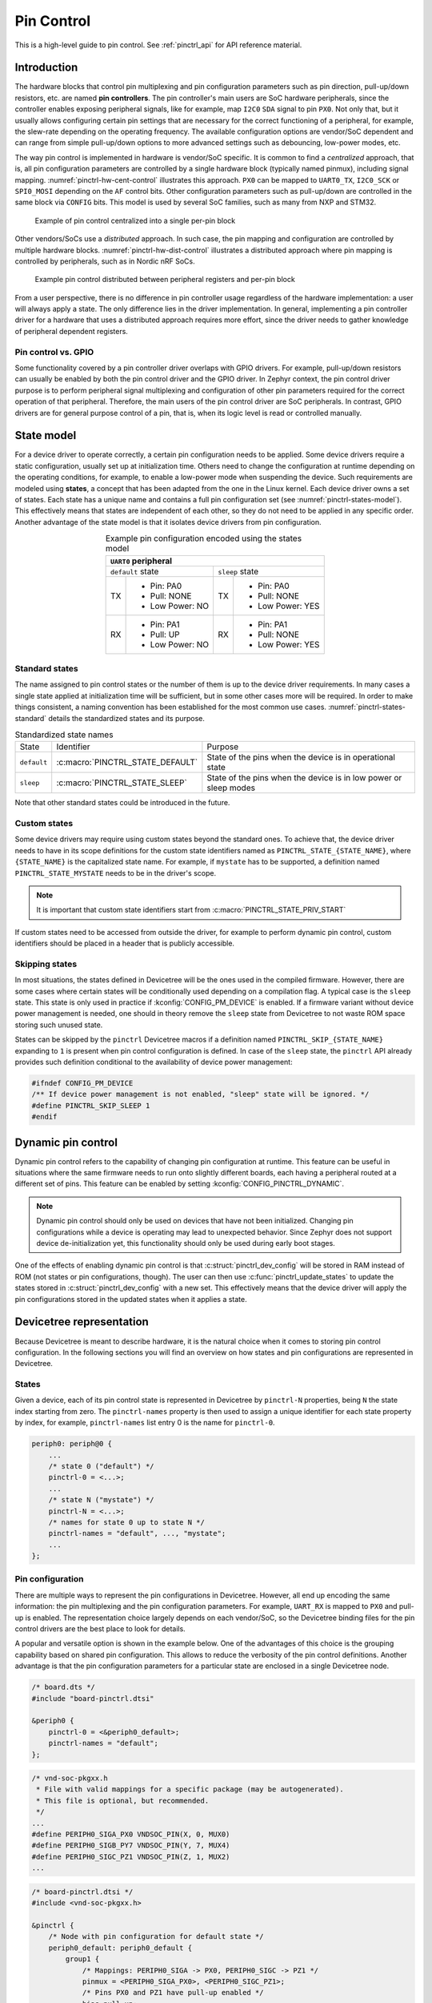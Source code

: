.. _pinctrl-guide:

Pin Control
###########

This is a high-level guide to pin control. See :ref:`pinctrl_api` for API
reference material.

Introduction
************

The hardware blocks that control pin multiplexing and pin configuration
parameters such as pin direction, pull-up/down resistors, etc. are named **pin
controllers**. The pin controller's main users are SoC hardware peripherals,
since the controller enables exposing peripheral signals, like for example,
map ``I2C0`` ``SDA`` signal to pin ``PX0``. Not only that, but it usually allows
configuring certain pin settings that are necessary for the correct functioning
of a peripheral, for example, the slew-rate depending on the operating
frequency. The available configuration options are vendor/SoC dependent and can
range from simple pull-up/down options to more advanced settings such as
debouncing, low-power modes, etc.

The way pin control is implemented in hardware is vendor/SoC specific. It is
common to find a *centralized* approach, that is, all pin configuration
parameters are controlled by a single hardware block (typically named pinmux),
including signal mapping. :numref:`pinctrl-hw-cent-control` illustrates this
approach. ``PX0`` can be mapped to ``UART0_TX``, ``I2C0_SCK`` or ``SPI0_MOSI``
depending on the ``AF`` control bits. Other configuration parameters such as
pull-up/down are controlled in the same block via ``CONFIG`` bits. This model is
used by several SoC families, such as many from NXP and STM32.

.. _pinctrl-hw-cent-control:

.. figure:: images/hw-cent-control.svg

    Example of pin control centralized into a single per-pin block

Other vendors/SoCs use a *distributed* approach. In such case, the pin mapping
and configuration are controlled by multiple hardware blocks.
:numref:`pinctrl-hw-dist-control` illustrates a distributed approach where pin
mapping is controlled by peripherals, such as in Nordic nRF SoCs.

.. _pinctrl-hw-dist-control:

.. figure:: images/hw-dist-control.svg

    Example pin control distributed between peripheral registers and per-pin block

From a user perspective, there is no difference in pin controller usage
regardless of the hardware implementation: a user will always apply a state.
The only difference lies in the driver implementation. In general, implementing
a pin controller driver for a hardware that uses a distributed approach requires
more effort, since the driver needs to gather knowledge of peripheral dependent
registers.

Pin control vs. GPIO
====================

Some functionality covered by a pin controller driver overlaps with GPIO
drivers. For example, pull-up/down resistors can usually be enabled by both the
pin control driver and the GPIO driver. In Zephyr context, the pin control
driver purpose is to perform peripheral signal multiplexing and configuration of
other pin parameters required for the correct operation of that peripheral.
Therefore, the main users of the pin control driver are SoC peripherals. In
contrast, GPIO drivers are for general purpose control of a pin, that is, when
its logic level is read or controlled manually.

State model
***********

For a device driver to operate correctly, a certain pin configuration needs to
be applied. Some device drivers require a static configuration, usually set up
at initialization time. Others need to change the configuration at runtime
depending on the operating conditions, for example, to enable a low-power mode
when suspending the device. Such requirements are modeled using **states**, a
concept that has been adapted from the one in the Linux kernel. Each device
driver owns a set of states. Each state has a unique name and contains a full
pin configuration set (see :numref:`pinctrl-states-model`). This effectively
means that states are independent of each other, so they do not need to be
applied in any specific order. Another advantage of the state model is that it
isolates device drivers from pin configuration.

.. _pinctrl-states-model:

.. table:: Example pin configuration encoded using the states model
    :align: center

    +----+------------------+----+------------------+
    | ``UART0`` peripheral                          |
    +====+==================+====+==================+
    | ``default`` state     | ``sleep`` state       |
    +----+------------------+----+------------------+
    | TX | - Pin: PA0       | TX | - Pin: PA0       |
    |    | - Pull: NONE     |    | - Pull: NONE     |
    |    | - Low Power: NO  |    | - Low Power: YES |
    +----+------------------+----+------------------+
    | RX | - Pin: PA1       | RX | - Pin: PA1       |
    |    | - Pull: UP       |    | - Pull: NONE     |
    |    | - Low Power: NO  |    | - Low Power: YES |
    +----+------------------+----+------------------+

Standard states
===============

The name assigned to pin control states or the number of them is up to the
device driver requirements. In many cases a single state applied at
initialization time will be sufficient, but in some other cases more will be
required. In order to make things consistent, a naming convention has been
established for the most common use cases. :numref:`pinctrl-states-standard`
details the standardized states and its purpose.

.. _pinctrl-states-standard:

.. table:: Standardized state names
    :align: center

    +-------------+----------------------------------+-------------------------+
    | State       | Identifier                       | Purpose                 |
    +-------------+----------------------------------+-------------------------+
    | ``default`` | :c:macro:`PINCTRL_STATE_DEFAULT` | State of the pins when  |
    |             |                                  | the device is in        |
    |             |                                  | operational state       |
    +-------------+----------------------------------+-------------------------+
    | ``sleep``   | :c:macro:`PINCTRL_STATE_SLEEP`   | State of the pins when  |
    |             |                                  | the device is in low    |
    |             |                                  | power or sleep modes    |
    +-------------+----------------------------------+-------------------------+

Note that other standard states could be introduced in the future.

Custom states
=============

Some device drivers may require using custom states beyond the standard ones. To
achieve that, the device driver needs to have in its scope definitions for the
custom state identifiers named as ``PINCTRL_STATE_{STATE_NAME}``, where
``{STATE_NAME}`` is the capitalized state name. For example, if ``mystate`` has
to be supported, a definition named ``PINCTRL_STATE_MYSTATE`` needs to be
in the driver's scope.

.. note::
    It is important that custom state identifiers start from
    :c:macro:`PINCTRL_STATE_PRIV_START`

If custom states need to be accessed from outside the driver, for example to
perform dynamic pin control, custom identifiers should be placed in a header
that is publicly accessible.

Skipping states
===============

In most situations, the states defined in Devicetree will be the ones used in
the compiled firmware. However, there are some cases where certain states will
be conditionally used depending on a compilation flag. A typical case is the
``sleep`` state. This state is only used in practice if
:kconfig:`CONFIG_PM_DEVICE` is enabled. If a firmware variant without device
power management is needed, one should in theory remove the ``sleep`` state from
Devicetree to not waste ROM space storing such unused state.

States can be skipped by the ``pinctrl`` Devicetree macros if a definition named
``PINCTRL_SKIP_{STATE_NAME}`` expanding to ``1`` is present when pin control
configuration is defined. In case of the ``sleep`` state, the ``pinctrl`` API
already provides such definition conditional to the availability of device power
management:

.. code-block:: c

    #ifndef CONFIG_PM_DEVICE
    /** If device power management is not enabled, "sleep" state will be ignored. */
    #define PINCTRL_SKIP_SLEEP 1
    #endif

Dynamic pin control
*******************

Dynamic pin control refers to the capability of changing pin configuration
at runtime. This feature can be useful in situations where the same firmware
needs to run onto slightly different boards, each having a peripheral routed at
a different set of pins. This feature can be enabled by setting
:kconfig:`CONFIG_PINCTRL_DYNAMIC`.

.. note::

    Dynamic pin control should only be used on devices that have not been
    initialized. Changing pin configurations while a device is operating may
    lead to unexpected behavior. Since Zephyr does not support device
    de-initialization yet, this functionality should only be used during early
    boot stages.

One of the effects of enabling dynamic pin control is that
:c:struct:`pinctrl_dev_config` will be stored in RAM instead of ROM (not states
or pin configurations, though). The user can then use
:c:func:`pinctrl_update_states` to update the states stored in
:c:struct:`pinctrl_dev_config` with a new set. This effectively means that the
device driver will apply the pin configurations stored in the updated states
when it applies a state.

Devicetree representation
*************************

Because Devicetree is meant to describe hardware, it is the natural choice when
it comes to storing pin control configuration. In the following sections you
will find an overview on how states and pin configurations are represented in
Devicetree.

States
======

Given a device, each of its pin control state is represented in Devicetree by
``pinctrl-N`` properties, being ``N`` the state index starting from zero. The
``pinctrl-names`` property is then used to assign a unique identifier for each
state property by index, for example, ``pinctrl-names`` list entry 0 is the name
for ``pinctrl-0``.

.. code-block:: devicetree

    periph0: periph@0 {
        ...
        /* state 0 ("default") */
        pinctrl-0 = <...>;
        ...
        /* state N ("mystate") */
        pinctrl-N = <...>;
        /* names for state 0 up to state N */
        pinctrl-names = "default", ..., "mystate";
        ...
    };

Pin configuration
=================

There are multiple ways to represent the pin configurations in Devicetree.
However, all end up encoding the same information: the pin multiplexing and the
pin configuration parameters. For example, ``UART_RX`` is mapped to ``PX0`` and
pull-up is enabled. The representation choice largely depends on each
vendor/SoC, so the Devicetree binding files for the pin control drivers are the
best place to look for details.

A popular and versatile option is shown in the example below. One of the
advantages of this choice is the grouping capability based on shared pin
configuration. This allows to reduce the verbosity of the pin control
definitions. Another advantage is that the pin configuration parameters for a
particular state are enclosed in a single Devicetree node.

.. code-block:: devicetree

    /* board.dts */
    #include "board-pinctrl.dtsi"

    &periph0 {
        pinctrl-0 = <&periph0_default>;
        pinctrl-names = "default";
    };

.. code-block:: c

    /* vnd-soc-pkgxx.h
     * File with valid mappings for a specific package (may be autogenerated).
     * This file is optional, but recommended.
     */
    ...
    #define PERIPH0_SIGA_PX0 VNDSOC_PIN(X, 0, MUX0)
    #define PERIPH0_SIGB_PY7 VNDSOC_PIN(Y, 7, MUX4)
    #define PERIPH0_SIGC_PZ1 VNDSOC_PIN(Z, 1, MUX2)
    ...

.. code-block:: devicetree

    /* board-pinctrl.dtsi */
    #include <vnd-soc-pkgxx.h>

    &pinctrl {
        /* Node with pin configuration for default state */
        periph0_default: periph0_default {
            group1 {
                /* Mappings: PERIPH0_SIGA -> PX0, PERIPH0_SIGC -> PZ1 */
                pinmux = <PERIPH0_SIGA_PX0>, <PERIPH0_SIGC_PZ1>;
                /* Pins PX0 and PZ1 have pull-up enabled */
                bias-pull-up;
            };
            ...
            groupN {
                /* Mappings: PERIPH0_SIGB -> PY7 */
                pinmux = <PERIPH0_SIGB_PY7>;
            };
        };
    };

Another popular model is based on having a node for each pin configuration and
state. While this model may lead to shorter board pin control files, it also
requires to have one node for each pin mapping and state, since in general,
nodes can not be re-used for multiple states. This method is discouraged if
autogeneration is not an option.

.. code-block:: devicetree

    /* board.dts */
    #include "board-pinctrl.dtsi"

    &periph0 {
        pinctrl-0 = <&periph0_siga_px0_default &periph0_sigb_py7_default
                     &periph0_sigc_pz1_default>;
        pinctrl-names = "default";
    };

.. code-block:: devicetree

    /* vnd-soc-pkgxx.dtsi
     * File with valid nodes for a specific package (may be autogenerated).
     * This file is optional, but recommended.
     */

    &pinctrl {
        /* Mapping for PERIPH0_SIGA -> PX0, to be used for default state */
        periph0_siga_px0_default: periph0_siga_px0_default {
            pinmux = <VNDSOC_PIN(X, 0, MUX0)>;
        };

        /* Mapping for PERIPH0_SIGB -> PY7, to be used for default state */
        periph0_sigb_py7_default: periph0_sigb_py7_default {
            pinmux = <VNDSOC_PIN(Y, 7, MUX4)>;
        };

        /* Mapping for PERIPH0_SIGC -> PZ1, to be used for default state */
        periph0_sigc_pz1_default: periph0_sigc_pz1_default {
            pinmux = <VNDSOC_PIN(Z, 1, MUX2)>;
        };
    };

.. code-block:: devicetree

    /* board-pinctrl.dts */
    #include <vnd-soc-pkgxx.dtsi>

    /* Enable pull-up for PX0 (default state) */
    &periph0_siga_px0_default {
        bias-pull-up;
    };

    /* Enable pull-up for PZ1 (default state) */
    &periph0_sigc_pz1_default {
        bias-pull-up;
    };

.. note::

    It is discouraged to add pin configuration defaults in pre-defined nodes.
    In general, pin configurations depend on the board design or on the
    peripheral working conditions, so the decision should be made by the board.
    For example, enabling a pull-up by default may not always be desired because
    the board already has one or because its value depends on the operating bus
    speed. Another downside of defaults is that user may not be aware of them,
    for example:

    .. code-block:: devicetree

        /* not evident that "periph0_siga_px0_default" also implies "bias-pull-up" */
        periph0_siga_px0_default: periph0_siga_px0_default {
            pinmux = <VNDSOC_PIN(X, 0, MUX0)>;
            bias-pull-up;
        };

Implementation guidelines
*************************

Pin control drivers
===================

Pin control drivers need to implement a single function:
:c:func:`pinctrl_configure_pins`. This function receives an array of pin
configurations that need to be applied. Furthermore, if
:kconfig:`CONFIG_PINCTRL_STORE_REG` is set, it also receives the associated
device register address for the given pins. This information may be required by
some drivers to perform device specific actions.

The pin configuration is stored in an opaque type that is vendor/SoC dependent:
``pinctrl_soc_pin_t``. This type needs to be defined in a header named
``pinctrl_soc.h`` file that is in the Zephyr's include path. It can range from
a simple integer value to a struct with multiple fields. ``pinctrl_soc.h`` also
needs to define a macro named ``Z_PINCTRL_STATE_PINS_INIT`` that accepts two
arguments: a node identifier and a property name (``pinctrl-N``). With this
information the macro needs to define an initializer for all pin configurations
contained within the ``pinctrl-N`` property of the given node.

Regarding Devicetree pin configuration representation, vendors can decide which
option is better for their devices. However, the following guidelines should be
followed:

- Use ``pinctrl-N`` (N=0, 1, ...) and ``pinctrl-names`` properties to define pin
  control states. These properties are defined in
  :file:`dts/bindings/pinctrl/pinctrl-device.yaml`.
- Use standard pin configuration properties as defined in
  :file:`dts/bindings/pinctrl/pincfg-node.yaml` or
  :file:`dts/bindings/pinctrl/pincfg-node-group.yaml`.

Representations not following these guidelines may be accepted if they are
already used by the same vendor in other operating systems, e.g. Linux.

Device drivers
==============

In this section you will find some tips on how a device driver should use the
``pinctrl`` API to successfully configure the pins it needs.

The device compatible needs to be modified in the corresponding binding so that
the ``pinctrl-device.yaml`` is included. For example:

.. code-block:: yaml

    include: [base.yaml, pinctrl-device.yaml]

This file is needed to add ``pinctrl-N`` and ``pinctrl-names`` properties to the
device.

From a device driver perspective there are two steps that need to be performed
to be able to use the ``pinctrl`` API. First, the pin control configuration
needs to be defined. This includes all states and pins.
:c:macro:`PINCTRL_DT_DEFINE` or :c:macro:`PINCTRL_DT_INST_DEFINE` macros
should be used for this purpose. Second, a reference to
the device instance :c:struct:`pinctrl_dev_config` needs to be stored, since it
is required to later use the API. This can be achieved using the
:c:macro:`PINCTRL_DT_DEV_CONFIG_GET` and
:c:macro:`PINCTRL_DT_INST_DEV_CONFIG_GET` macros.

It is worth to note that the only relationship between a device and its
associated pin control configuration is based on variable naming conventions.
The way an instance of :c:struct:`pinctrl_dev_config` is named for a
corresponding device instance allows to later obtain a reference to it given the
device's Devicetree node identifier. This allows to minimize ROM usage, since
only devices requiring pin control will own a reference to a pin control
configuration.

Once the driver has defined the pin control configuration and kept a reference
to it, it is ready to use the API. The most common way to apply a state is by
using :c:func:`pinctrl_apply_state`. It is also possible to use the lower level
function :c:func:`pinctrl_apply_state_direct` to skip state lookup if it is
cached in advance (e.g. at init time). Since state lookup time is expected to be
fast, it is recommended to use :c:func:`pinctrl_apply_state`.

The example below contains a complete example of a device driver that uses the
``pinctrl`` API.

.. code-block:: c

    /* A driver for the "mydev" compatible device */
    #define DT_DRV_COMPAT mydev

    ...
    #include <drivers/pinctrl.h>
    ...

    struct mydev_config {
        ...
        /* Reference to mydev pinctrl configuration */
        const struct pinctrl_dev_config *pcfg;
        ...
    };

    ...

    static int mydev_init(const struct device *dev)
    {
        const struct mydev_config *config = dev->config;
        int ret;
        ...
        /* Select "default" state at initialization time */
        ret = pinctrl_apply_state(config->pcfg, PINCTRL_STATE_DEFAULT);
        if (ret < 0) {
            return ret;
        }
        ...
    }

    #define MYDEV_DEFINE(i)                                                    \
        /* Define all pinctrl configuration for instance "i" */                \
        PINCTRL_DT_INST_DEFINE(i);                                             \
        ...                                                                    \
        static const struct mydev_config mydev_config_##i = {                  \
            ...                                                                \
            /* Keep a ref. to the pinctrl configuration for instance "i" */    \
            .pcfg = PINCTRL_DT_INST_DEV_CONFIG_GET(i),                         \
            ...                                                                \
        };                                                                     \
        ...                                                                    \
                                                                               \
        DEVICE_DT_INST_DEFINE(i, mydev_init, NULL, &mydev_data##i,             \
                              &mydev_config##i, ...);

    DT_INST_FOREACH_STATUS_OKAY(MYDEV_DEFINE)

Other reference material
************************

- `Introduction to pin muxing and GPIO control under Linux <https://static.sched.com/hosted_files/osselc21/b6/ELC-2021_Introduction_to_pin_muxing_and_GPIO_control_under_Linux.pdf>`_
